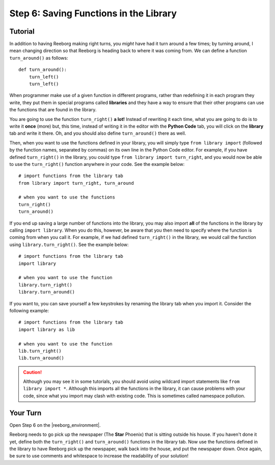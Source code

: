 Step 6: Saving Functions in the Library
=======================================

.. reveal:: curriculum_addressed
    :showtitle: Curriculum Outcomes Addressed In This Section

    - **CS20-CP1** Apply various problem-solving strategies to solve programming problems throughout Computer Science 20.
    - **CS20-CP2** Use common coding techniques to enhance code elegance and troubleshoot errors throughout Computer Science 20.
    - **CS20-FP3** Construct and utilize functions to create reusable pieces of code.


.. index:: import

Tutorial
---------

In addition to having Reeborg making right turns, you *might* have had
it turn around a few times; by turning around, I mean changing
direction so that Reeborg is heading back to where it was coming from.
We can define a function ``turn_around()`` as follows::

    def turn_around():
        turn_left()
        turn_left()

When programmer make use of a given function in different programs,
rather than redefining it in each program they write, they put them in
special programs called **libraries** and they have a way to ensure that
their other programs can use the functions that are found in the
library.

You are going to use the function ``turn_right()`` **a lot!** Instead of
rewriting it each time, what you are going to do is
to write it **once** (more) but, this time, instead of writing it in the
editor with the **Python Code** tab, you will click on the **library** tab and
write it there. Oh, and you should also define ``turn_around()`` there as
well.

.. image:: images/library.png


Then, when you want to use the functions defined in your library, you will
simply type ``from library import`` (followed by the function names, separated
by commas) on its own line in the Python Code editor. For example, if you have defined ``turn_right()`` in the library, you could type ``from library import turn_right``, and you would now be able to use the ``turn_right()`` function anywhere in your code. See the example below::

    # import functions from the library tab
    from library import turn_right, turn_around

    # when you want to use the functions
    turn_right()
    turn_around()


If you end up saving a large number of functions into the library, you may also import **all** of the functions in the library by calling ``import library``. When you do this, however, be aware that you then need to specify where the function is coming from when you call it. For example, if we had defined ``turn_right()`` in the library, we would call the function using ``library.turn_right()``. See the example below::

    # import functions from the library tab
    import library

    # when you want to use the function
    library.turn_right()
    library.turn_around()


If you want to, you can save yourself a few keystrokes by renaming the library tab when you import it. Consider the following example::

    # import functions from the library tab
    import library as lib

    # when you want to use the function
    lib.turn_right()
    lib.turn_around()


.. caution:: Although you may see it in some tutorials, you should avoid using wildcard import statements like ``from library import *``. Although this imports all the functions in the library, it can cause problems with your code, since what you import may clash with existing code. This is sometimes called namespace pollution.


Your Turn
----------

Open Step 6 on the |reeborg_environment|.

.. image:: images/step6.png

Reeborg needs to go pick up the newspaper (The **Star** Phoenix) that is sitting outside his house. If you haven't done it yet, define both the ``turn_right()`` and ``turn_around()`` functions in the library tab. Now use the functions defined in the library to have Reeborg pick up the newspaper, walk back into the house, and put the newspaper down. Once again, be sure to use comments and whitespace to increase the readability of your solution!


.. |reeborg_environment| raw:: html

   <a href="https://reeborg.cs20.ca/?lang=en&mode=python&menu=worlds/menus/sk_menu.json&name=Step%206" target="_blank">Reeborg environment</a>